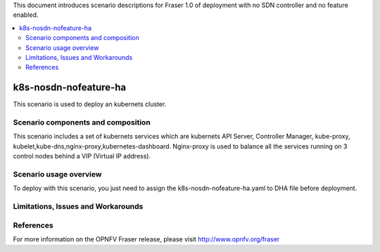 .. This work is licensed under a Creative Commons Attribution 4.0 International License.
.. http://creativecommons.org/licenses/by/4.0
.. (c) Justin Chi (HUAWEI),Yifei Xue (HUAWEI)and Xinhui Hu (FIBERHOME)

This document introduces scenario descriptions for Fraser 1.0 of
deployment with no SDN controller and no feature enabled.

.. contents::
   :depth: 3
   :local:

======================
k8s-nosdn-nofeature-ha
======================

This scenario is used to deploy an kubernets cluster.

Scenario components and composition
===================================

This scenario includes a set of kubernets services which are kubernets API Server,
Controller Manager, kube-proxy, kubelet,kube-dns,nginx-proxy,kubernetes-dashboard.
Nginx-proxy is used to balance all the services running on 3 control nodes behind
a VIP (Virtual IP address).

Scenario usage overview
=======================

To deploy with this scenario, you just need to assign the
k8s-nosdn-nofeature-ha.yaml to DHA file before deployment.

Limitations, Issues and Workarounds
===================================

References
==========

For more information on the OPNFV Fraser release, please visit
http://www.opnfv.org/fraser
